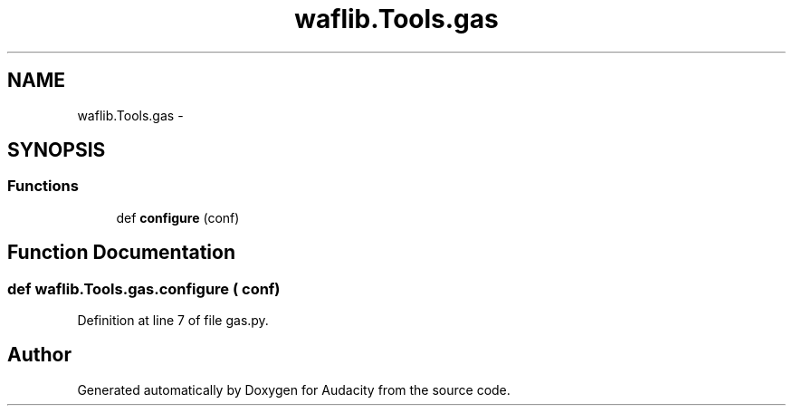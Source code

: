 .TH "waflib.Tools.gas" 3 "Thu Apr 28 2016" "Audacity" \" -*- nroff -*-
.ad l
.nh
.SH NAME
waflib.Tools.gas \- 
.SH SYNOPSIS
.br
.PP
.SS "Functions"

.in +1c
.ti -1c
.RI "def \fBconfigure\fP (conf)"
.br
.in -1c
.SH "Function Documentation"
.PP 
.SS "def waflib\&.Tools\&.gas\&.configure ( conf)"

.PP
Definition at line 7 of file gas\&.py\&.
.SH "Author"
.PP 
Generated automatically by Doxygen for Audacity from the source code\&.
